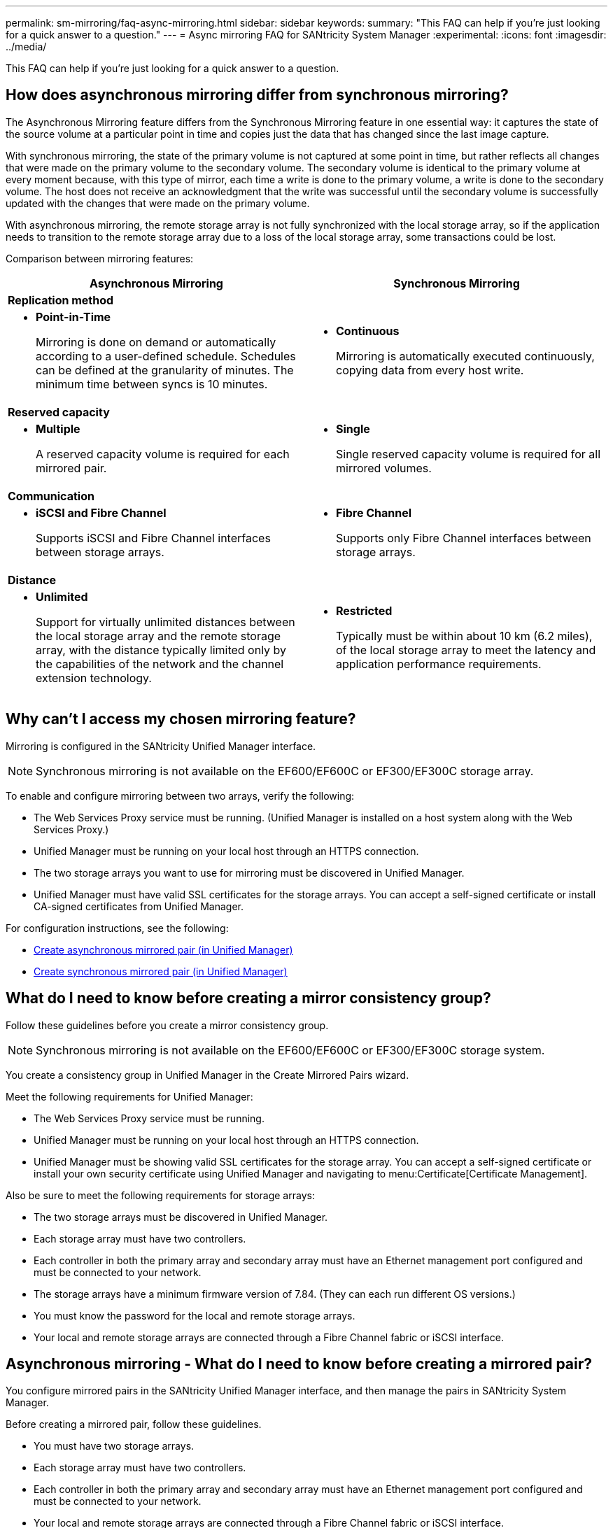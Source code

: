---
permalink: sm-mirroring/faq-async-mirroring.html
sidebar: sidebar
keywords: 
summary: "This FAQ can help if you're just looking for a quick answer to a question."
---
= Async mirroring FAQ for SANtricity System Manager
:experimental:
:icons: font
:imagesdir: ../media/

[.lead]
This FAQ can help if you're just looking for a quick answer to a question.

== How does asynchronous mirroring differ from synchronous mirroring?

The Asynchronous Mirroring feature differs from the Synchronous Mirroring feature in one essential way: it captures the state of the source volume at a particular point in time and copies just the data that has changed since the last image capture.

With synchronous mirroring, the state of the primary volume is not captured at some point in time, but rather reflects all changes that were made on the primary volume to the secondary volume. The secondary volume is identical to the primary volume at every moment because, with this type of mirror, each time a write is done to the primary volume, a write is done to the secondary volume. The host does not receive an acknowledgment that the write was successful until the secondary volume is successfully updated with the changes that were made on the primary volume.

With asynchronous mirroring, the remote storage array is not fully synchronized with the local storage array, so if the application needs to transition to the remote storage array due to a loss of the local storage array, some transactions could be lost.

Comparison between mirroring features:

[cols="1a,1a" options="header"]
|===
| Asynchronous Mirroring| Synchronous Mirroring
2+a|
*Replication method*
a|
* *Point-in-Time*
+
Mirroring is done on demand or automatically according to a user-defined schedule. Schedules can be defined at the granularity of minutes. The minimum time between syncs is 10 minutes.
a|
* *Continuous*
+
Mirroring is automatically executed continuously, copying data from every host write.
2+a|
*Reserved capacity*
a|
* *Multiple*
+
A reserved capacity volume is required for each mirrored pair.
a|
* *Single*
+
Single reserved capacity volume is required for all mirrored volumes.

2+a|
*Communication*
a|
* *iSCSI and Fibre Channel*
+
Supports iSCSI and Fibre Channel interfaces between storage arrays.
a|
* *Fibre Channel*
+
Supports only Fibre Channel interfaces between storage arrays.
2+a|
*Distance*
a|
* *Unlimited*
+
Support for virtually unlimited distances between the local storage array and the remote storage array, with the distance typically limited only by the capabilities of the network and the channel extension technology.

a|

* *Restricted*
+
Typically must be within about 10 km (6.2 miles), of the local storage array to meet the latency and application performance requirements.

|===

== Why can't I access my chosen mirroring feature?

Mirroring is configured in the SANtricity Unified Manager interface.

[NOTE]
====
Synchronous mirroring is not available on the EF600/EF600C or EF300/EF300C storage array.
====


To enable and configure mirroring between two arrays, verify the following:

* The Web Services Proxy service must be running. (Unified Manager is installed on a host system along with the Web Services Proxy.)
* Unified Manager must be running on your local host through an HTTPS connection.
* The two storage arrays you want to use for mirroring must be discovered in Unified Manager.
* Unified Manager must have valid SSL certificates for the storage arrays. You can accept a self-signed certificate or install CA-signed certificates from Unified Manager.

For configuration instructions, see the following:

* link:../um-manage/create-asynchronous-mirrored-pair-um.html[Create asynchronous mirrored pair (in Unified Manager)]
* link:../um-manage/create-synchronous-mirrored-pair-um.html[Create synchronous mirrored pair (in Unified Manager)]

== What do I need to know before creating a mirror consistency group?

Follow these guidelines before you create a mirror consistency group.

[NOTE]
====
Synchronous mirroring is not available on the EF600/EF600C or EF300/EF300C storage system.
====

You create a consistency group in Unified Manager in the Create Mirrored Pairs wizard.

Meet the following requirements for Unified Manager:

* The Web Services Proxy service must be running.
* Unified Manager must be running on your local host through an HTTPS connection.
* Unified Manager must be showing valid SSL certificates for the storage array. You can accept a self-signed certificate or install your own security certificate using Unified Manager and navigating to menu:Certificate[Certificate Management].

Also be sure to meet the following requirements for storage arrays:

* The two storage arrays must be discovered in Unified Manager.
* Each storage array must have two controllers.
* Each controller in both the primary array and secondary array must have an Ethernet management port configured and must be connected to your network.
* The storage arrays have a minimum firmware version of 7.84. (They can each run different OS versions.)
* You must know the password for the local and remote storage arrays.
* Your local and remote storage arrays are connected through a Fibre Channel fabric or iSCSI interface.

== Asynchronous mirroring - What do I need to know before creating a mirrored pair?

You configure mirrored pairs in the SANtricity Unified Manager interface, and then manage the pairs in SANtricity System Manager.

Before creating a mirrored pair, follow these guidelines.

* You must have two storage arrays.
* Each storage array must have two controllers.
* Each controller in both the primary array and secondary array must have an Ethernet management port configured and must be connected to your network.
* Your local and remote storage arrays are connected through a Fibre Channel fabric or iSCSI interface.
* The storage arrays have a minimum firmware version of 7.84. (They can each run different OS versions.)
* You must know the password for the local and remote storage arrays.
* You must have enough free capacity on the remote storage array to create a secondary volume equal to or greater than the primary volume that you want to mirror.
* You have installed the Web Services Proxy and Unified Manager. Mirrored pairs are configured in the Unified Manager interface.
* The two storage arrays are discovered in Unified Manager.
* Your storage array must contain at least one mirror consistency group. You create a consistency group in Unified Manager in the Create Mirrored Pairs wizard.

== What do I need to know before increasing my reserved capacity on a mirrored pair volume?

Typically, you should increase reserved capacity when you receive a warning that the reserved capacity for a mirrored pair is becoming full. You can increase reserved capacity only in increments of 8 GiB.

For asynchronous mirroring operations, reserved capacity is typically 20 percent of the base volume. Choose a larger capacity for reserved capacity if one or both of these conditions exist:

* You intend to keep the mirrored pair for a long period of time.
* A large percentage of data blocks will change on the primary volume due to heavy I/O activity. Use historical performance data or other operating system utilities to help you determine typical I/O activity to the primary volume.

You can increase the reserved capacity for a mirrored pair by performing one of these actions:

* Adjust the capacity percentage for a mirrored pair volume by selecting menu:Storage[Pools and Volumes Groups] and then clicking the *Reserved Capacity* tab.
* Create a new volume using free capacity that is available on a pool or volume group.
+
If no free capacity exists on any pool or volume group, you can add unconfigured capacity in the form of unused drives to a pool or volume group.

== Why can't I increase reserved capacity with my requested amount?

You can increase reserved capacity only in increments of 4 GiB.

Review the following guidelines:

* You must have sufficient free capacity in the pool or volume group so it can be expanded if necessary.
+
If no free capacity exists on any pool or volume group, you can add unassigned capacity in the form of unused drives to a pool or volume group.

* The volume in the pool or volume group must have an Optimal status and must not be in any state of modification.
* Free capacity must exist in the pool or volume group that you want to use to increase capacity.

For asynchronous mirroring operations reserved capacity is typically 20 percent of the base volume. Use a higher percentage if you believe the base volume will undergo many changes or if the estimated life expectancy of a storage object's copy service operation will be very long.

== Why would I change this percentage?

Reserved capacity is typically 40 percent of the base volume for snapshot operations and 20 percent of the base volume for asynchronous mirroring operations.

Usually this capacity is sufficient. The capacity needed varies, depending on the frequency and size of I/O writes to the base volume and how long you intend to use the storage object's copy service operation.

In general, choose a larger percentage for reserved capacity if one or both of these conditions exist:

* If the lifespan of a particular storage object's copy service operation will be very long.
* If a large percentage of data blocks will change on the base volume due to heavy I/O activity. Use historical performance data or other operating system utilities to help you determine typical I/O activity to the base volume.

== Why do I see more than one reserved capacity candidate?

If there is more than one volume in a pool or volume group that meets the capacity percentage amount you selected for the storage object, you will see multiple candidates.

You can refresh the list of recommended candidates by changing the percentage of physical drive space that you want to reserve on the base volume for copy service operations. The best candidates are displayed based on your selection.

== Why do I see Not Available values displayed in the table?

The table lists Not Available values when the data located on the remote storage array is not available to be displayed.

To display the remote storage array data, launch System Manager from Unified Manager.

== Why don't I see all of my pools and volume groups?

When you create a secondary volume for the asynchronous mirrored pair, the system displays a list of all the eligible pools and volume groups for that asynchronous mirrored pair. Any pool or volume group that is not eligible to be used does not display in that list.

Pools or volume groups may not be eligible for any of the following reasons.

* The security capabilities of a pool or volume group do not match.
* A pool or volume group is in a non-optimal state.
* The capacity of a pool or volume group is too small.

== Asynchronous mirroring - Why don't I see all my volumes?

When you are selecting a primary volume for a mirrored pair, a list shows all the eligible volumes. 

Any volumes that are not eligible to be used do not display in that list. Volumes may not be eligible for any of the following reasons:

* The volume is not optimal.
* The volume is already participating in a mirroring relationship.
* For thin volumes, auto-expansion must be enabled.

NOTE: For EF600 and EF300 controllers, the primary and secondary volumes of an asynchronous mirrored pair must match the same protocol, tray level, segment size, security type, and RAID level. Non-eligible asynchronous mirrored pairs will not appear in the list of available volumes.

== Asynchronous mirroring - Why don't I see all the volumes on the remote storage array?

When you are selecting a secondary volume on the remote storage array, a list shows all the eligible volumes for that mirrored pair.

Any volumes that are not eligible to be used, do not display in that list. Volumes might not be eligible for any of the following reasons:

* The volume is not optimal.
* The volume is already participating in a mirroring relationship.
* The thin volume attributes between the primary volume and the secondary volume do not match.
* If you are using Data Assurance (DA), the primary volume and the secondary volume must have the same DA settings.
 ** If the primary volume is DA enabled, the secondary volume must be DA enabled.
 ** If the primary volume is not DA enabled, the secondary volume must not be DA enabled.

==  Why would I update my remote storage array's IP address?

You update your remote storage array's IP address when the IP address of an iSCSI port changes and the local storage array is unable to communicate with the remote storage array.

When establishing an asynchronous mirroring relationship with an iSCSI connection, both the local and the remote storage arrays store a record of the IP address of the remote storage array in the asynchronous mirroring configuration. If the IP address of an iSCSI port changes, the remote storage array that is attempting to use that port encounters a communication error.

The storage array with the changed IP address sends a message to each remote storage array associated with the mirror consistency groups that are configured to mirror over an iSCSI connection. Storage arrays that receive this message automatically update their remote-target IP address.

If the storage array with the changed IP address is unable to send its inter-array message to a remote storage array, the system sends you an alert of the connectivity issue. Use the Update Remote IP Address option to re-establish connection with the local storage array.
